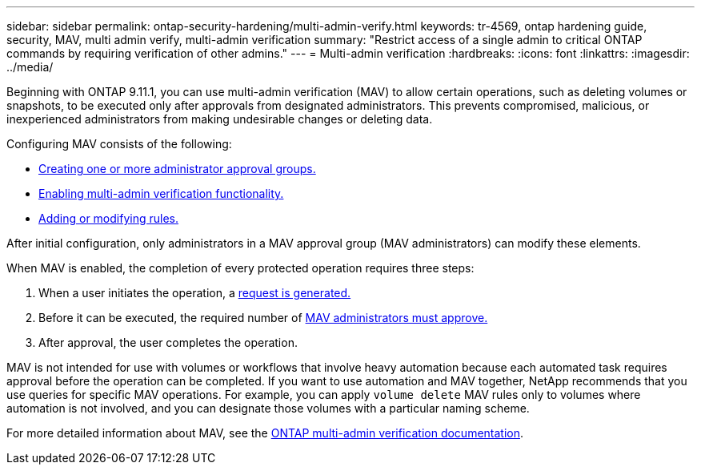 ---
sidebar: sidebar
permalink: ontap-security-hardening/multi-admin-verify.html
keywords: tr-4569, ontap hardening guide, security, MAV, multi admin verify, multi-admin verification
summary: "Restrict access of a single admin to critical ONTAP commands by requiring verification of other admins."
---
= Multi-admin verification
:hardbreaks:
:icons: font
:linkattrs:
:imagesdir: ../media/

[.lead]
Beginning with ONTAP 9.11.1, you can use multi-admin verification (MAV) to allow certain operations, such as deleting volumes or snapshots, to be executed only after approvals from designated administrators. This prevents compromised, malicious, or inexperienced administrators from making undesirable changes or deleting data.

Configuring MAV consists of the following:

* link:../multi-admin-verify/manage-groups-task.html[Creating one or more administrator approval groups.]
* link:../multi-admin-verify/enable-disable-task.html[Enabling multi-admin verification functionality.]
* link:../multi-admin-verify/manage-rules-task.html[Adding or modifying rules.]

After initial configuration, only administrators in a MAV approval group (MAV administrators) can modify these elements.

When MAV is enabled, the completion of every protected operation requires three steps:

. When a user initiates the operation, a link:../multi-admin-verify/request-operation-task.html[request is generated.]
. Before it can be executed, the required number of link:../multi-admin-verify/manage-requests-task.html[MAV administrators must approve.]
. After approval, the user completes the operation.

MAV is not intended for use with volumes or workflows that involve heavy automation because each automated task requires approval before the operation can be completed. If you want to use automation and MAV together, NetApp recommends that you use queries for specific MAV operations. For example, you can apply `volume delete` MAV rules only to volumes where automation is not involved, and you can designate those volumes with a particular naming scheme.

For more detailed information about MAV, see the link:../multi-admin-verify/index.html[ONTAP multi-admin verification documentation].

//6-24-24 ontapdoc-1938
